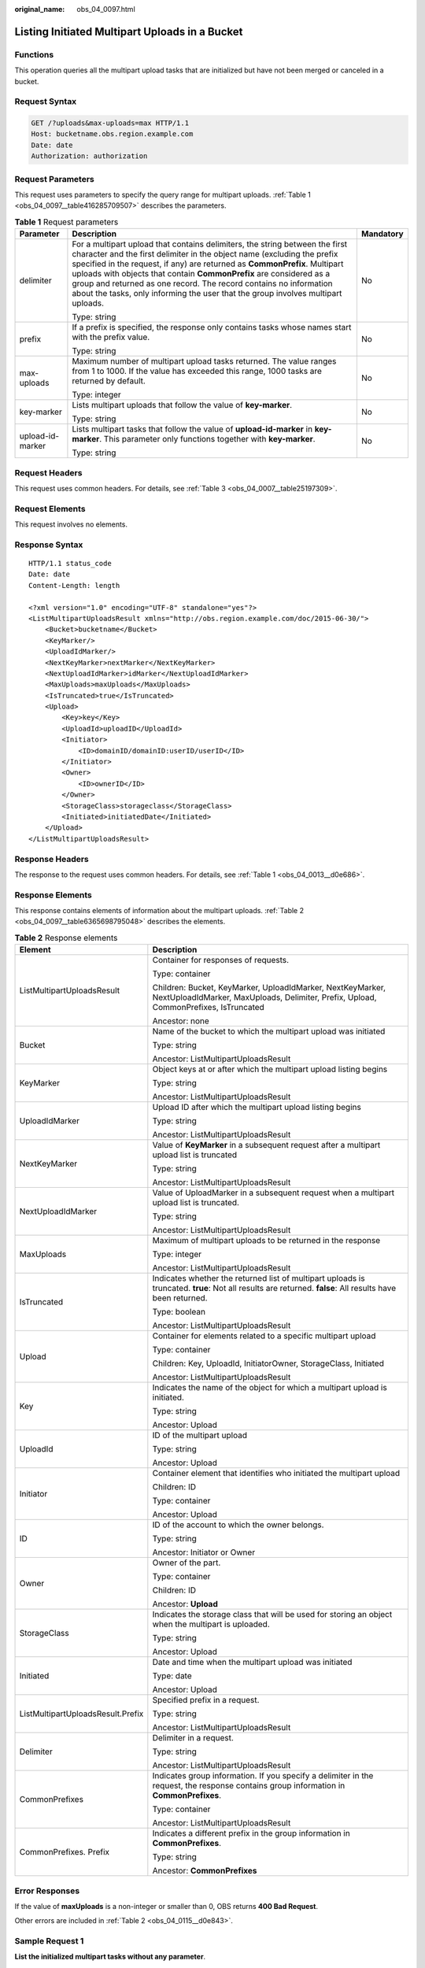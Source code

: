 :original_name: obs_04_0097.html

.. _obs_04_0097:

Listing Initiated Multipart Uploads in a Bucket
===============================================

Functions
---------

This operation queries all the multipart upload tasks that are initialized but have not been merged or canceled in a bucket.

Request Syntax
--------------

.. code-block:: text

   GET /?uploads&max-uploads=max HTTP/1.1
   Host: bucketname.obs.region.example.com
   Date: date
   Authorization: authorization

Request Parameters
------------------

This request uses parameters to specify the query range for multipart uploads. :ref:`Table 1 <obs_04_0097__table416285709507>` describes the parameters.

.. _obs_04_0097__table416285709507:

.. table:: **Table 1** Request parameters

   +-----------------------+------------------------------------------------------------------------------------------------------------------------------------------------------------------------------------------------------------------------------------------------------------------------------------------------------------------------------------------------------------------------------------------------------------------------------------------------------------------------+-----------------------+
   | Parameter             | Description                                                                                                                                                                                                                                                                                                                                                                                                                                                            | Mandatory             |
   +=======================+========================================================================================================================================================================================================================================================================================================================================================================================================================================================================+=======================+
   | delimiter             | For a multipart upload that contains delimiters, the string between the first character and the first delimiter in the object name (excluding the prefix specified in the request, if any) are returned as **CommonPrefix**. Multipart uploads with objects that contain **CommonPrefix** are considered as a group and returned as one record. The record contains no information about the tasks, only informing the user that the group involves multipart uploads. | No                    |
   |                       |                                                                                                                                                                                                                                                                                                                                                                                                                                                                        |                       |
   |                       | Type: string                                                                                                                                                                                                                                                                                                                                                                                                                                                           |                       |
   +-----------------------+------------------------------------------------------------------------------------------------------------------------------------------------------------------------------------------------------------------------------------------------------------------------------------------------------------------------------------------------------------------------------------------------------------------------------------------------------------------------+-----------------------+
   | prefix                | If a prefix is specified, the response only contains tasks whose names start with the prefix value.                                                                                                                                                                                                                                                                                                                                                                    | No                    |
   |                       |                                                                                                                                                                                                                                                                                                                                                                                                                                                                        |                       |
   |                       | Type: string                                                                                                                                                                                                                                                                                                                                                                                                                                                           |                       |
   +-----------------------+------------------------------------------------------------------------------------------------------------------------------------------------------------------------------------------------------------------------------------------------------------------------------------------------------------------------------------------------------------------------------------------------------------------------------------------------------------------------+-----------------------+
   | max-uploads           | Maximum number of multipart upload tasks returned. The value ranges from 1 to 1000. If the value has exceeded this range, 1000 tasks are returned by default.                                                                                                                                                                                                                                                                                                          | No                    |
   |                       |                                                                                                                                                                                                                                                                                                                                                                                                                                                                        |                       |
   |                       | Type: integer                                                                                                                                                                                                                                                                                                                                                                                                                                                          |                       |
   +-----------------------+------------------------------------------------------------------------------------------------------------------------------------------------------------------------------------------------------------------------------------------------------------------------------------------------------------------------------------------------------------------------------------------------------------------------------------------------------------------------+-----------------------+
   | key-marker            | Lists multipart uploads that follow the value of **key-marker**.                                                                                                                                                                                                                                                                                                                                                                                                       | No                    |
   |                       |                                                                                                                                                                                                                                                                                                                                                                                                                                                                        |                       |
   |                       | Type: string                                                                                                                                                                                                                                                                                                                                                                                                                                                           |                       |
   +-----------------------+------------------------------------------------------------------------------------------------------------------------------------------------------------------------------------------------------------------------------------------------------------------------------------------------------------------------------------------------------------------------------------------------------------------------------------------------------------------------+-----------------------+
   | upload-id-marker      | Lists multipart tasks that follow the value of **upload-id-marker** in **key-marker**. This parameter only functions together with **key-marker**.                                                                                                                                                                                                                                                                                                                     | No                    |
   |                       |                                                                                                                                                                                                                                                                                                                                                                                                                                                                        |                       |
   |                       | Type: string                                                                                                                                                                                                                                                                                                                                                                                                                                                           |                       |
   +-----------------------+------------------------------------------------------------------------------------------------------------------------------------------------------------------------------------------------------------------------------------------------------------------------------------------------------------------------------------------------------------------------------------------------------------------------------------------------------------------------+-----------------------+

Request Headers
---------------

This request uses common headers. For details, see :ref:`Table 3 <obs_04_0007__table25197309>`.

Request Elements
----------------

This request involves no elements.

Response Syntax
---------------

::

   HTTP/1.1 status_code
   Date: date
   Content-Length: length

   <?xml version="1.0" encoding="UTF-8" standalone="yes"?>
   <ListMultipartUploadsResult xmlns="http://obs.region.example.com/doc/2015-06-30/">
       <Bucket>bucketname</Bucket>
       <KeyMarker/>
       <UploadIdMarker/>
       <NextKeyMarker>nextMarker</NextKeyMarker>
       <NextUploadIdMarker>idMarker</NextUploadIdMarker>
       <MaxUploads>maxUploads</MaxUploads>
       <IsTruncated>true</IsTruncated>
       <Upload>
           <Key>key</Key>
           <UploadId>uploadID</UploadId>
           <Initiator>
               <ID>domainID/domainID:userID/userID</ID>
           </Initiator>
           <Owner>
               <ID>ownerID</ID>
           </Owner>
           <StorageClass>storageclass</StorageClass>
           <Initiated>initiatedDate</Initiated>
       </Upload>
   </ListMultipartUploadsResult>

Response Headers
----------------

The response to the request uses common headers. For details, see :ref:`Table 1 <obs_04_0013__d0e686>`.

Response Elements
-----------------

This response contains elements of information about the multipart uploads. :ref:`Table 2 <obs_04_0097__table6365698795048>` describes the elements.

.. _obs_04_0097__table6365698795048:

.. table:: **Table 2** Response elements

   +-----------------------------------+-----------------------------------------------------------------------------------------------------------------------------------------------------------+
   | Element                           | Description                                                                                                                                               |
   +===================================+===========================================================================================================================================================+
   | ListMultipartUploadsResult        | Container for responses of requests.                                                                                                                      |
   |                                   |                                                                                                                                                           |
   |                                   | Type: container                                                                                                                                           |
   |                                   |                                                                                                                                                           |
   |                                   | Children: Bucket, KeyMarker, UploadIdMarker, NextKeyMarker, NextUploadIdMarker, MaxUploads, Delimiter, Prefix, Upload, CommonPrefixes, IsTruncated        |
   |                                   |                                                                                                                                                           |
   |                                   | Ancestor: none                                                                                                                                            |
   +-----------------------------------+-----------------------------------------------------------------------------------------------------------------------------------------------------------+
   | Bucket                            | Name of the bucket to which the multipart upload was initiated                                                                                            |
   |                                   |                                                                                                                                                           |
   |                                   | Type: string                                                                                                                                              |
   |                                   |                                                                                                                                                           |
   |                                   | Ancestor: ListMultipartUploadsResult                                                                                                                      |
   +-----------------------------------+-----------------------------------------------------------------------------------------------------------------------------------------------------------+
   | KeyMarker                         | Object keys at or after which the multipart upload listing begins                                                                                         |
   |                                   |                                                                                                                                                           |
   |                                   | Type: string                                                                                                                                              |
   |                                   |                                                                                                                                                           |
   |                                   | Ancestor: ListMultipartUploadsResult                                                                                                                      |
   +-----------------------------------+-----------------------------------------------------------------------------------------------------------------------------------------------------------+
   | UploadIdMarker                    | Upload ID after which the multipart upload listing begins                                                                                                 |
   |                                   |                                                                                                                                                           |
   |                                   | Type: string                                                                                                                                              |
   |                                   |                                                                                                                                                           |
   |                                   | Ancestor: ListMultipartUploadsResult                                                                                                                      |
   +-----------------------------------+-----------------------------------------------------------------------------------------------------------------------------------------------------------+
   | NextKeyMarker                     | Value of **KeyMarker** in a subsequent request after a multipart upload list is truncated                                                                 |
   |                                   |                                                                                                                                                           |
   |                                   | Type: string                                                                                                                                              |
   |                                   |                                                                                                                                                           |
   |                                   | Ancestor: ListMultipartUploadsResult                                                                                                                      |
   +-----------------------------------+-----------------------------------------------------------------------------------------------------------------------------------------------------------+
   | NextUploadIdMarker                | Value of UploadMarker in a subsequent request when a multipart upload list is truncated.                                                                  |
   |                                   |                                                                                                                                                           |
   |                                   | Type: string                                                                                                                                              |
   |                                   |                                                                                                                                                           |
   |                                   | Ancestor: ListMultipartUploadsResult                                                                                                                      |
   +-----------------------------------+-----------------------------------------------------------------------------------------------------------------------------------------------------------+
   | MaxUploads                        | Maximum of multipart uploads to be returned in the response                                                                                               |
   |                                   |                                                                                                                                                           |
   |                                   | Type: integer                                                                                                                                             |
   |                                   |                                                                                                                                                           |
   |                                   | Ancestor: ListMultipartUploadsResult                                                                                                                      |
   +-----------------------------------+-----------------------------------------------------------------------------------------------------------------------------------------------------------+
   | IsTruncated                       | Indicates whether the returned list of multipart uploads is truncated. **true**: Not all results are returned. **false**: All results have been returned. |
   |                                   |                                                                                                                                                           |
   |                                   | Type: boolean                                                                                                                                             |
   |                                   |                                                                                                                                                           |
   |                                   | Ancestor: ListMultipartUploadsResult                                                                                                                      |
   +-----------------------------------+-----------------------------------------------------------------------------------------------------------------------------------------------------------+
   | Upload                            | Container for elements related to a specific multipart upload                                                                                             |
   |                                   |                                                                                                                                                           |
   |                                   | Type: container                                                                                                                                           |
   |                                   |                                                                                                                                                           |
   |                                   | Children: Key, UploadId, InitiatorOwner, StorageClass, Initiated                                                                                          |
   |                                   |                                                                                                                                                           |
   |                                   | Ancestor: ListMultipartUploadsResult                                                                                                                      |
   +-----------------------------------+-----------------------------------------------------------------------------------------------------------------------------------------------------------+
   | Key                               | Indicates the name of the object for which a multipart upload is initiated.                                                                               |
   |                                   |                                                                                                                                                           |
   |                                   | Type: string                                                                                                                                              |
   |                                   |                                                                                                                                                           |
   |                                   | Ancestor: Upload                                                                                                                                          |
   +-----------------------------------+-----------------------------------------------------------------------------------------------------------------------------------------------------------+
   | UploadId                          | ID of the multipart upload                                                                                                                                |
   |                                   |                                                                                                                                                           |
   |                                   | Type: string                                                                                                                                              |
   |                                   |                                                                                                                                                           |
   |                                   | Ancestor: Upload                                                                                                                                          |
   +-----------------------------------+-----------------------------------------------------------------------------------------------------------------------------------------------------------+
   | Initiator                         | Container element that identifies who initiated the multipart upload                                                                                      |
   |                                   |                                                                                                                                                           |
   |                                   | Children: ID                                                                                                                                              |
   |                                   |                                                                                                                                                           |
   |                                   | Type: container                                                                                                                                           |
   |                                   |                                                                                                                                                           |
   |                                   | Ancestor: Upload                                                                                                                                          |
   +-----------------------------------+-----------------------------------------------------------------------------------------------------------------------------------------------------------+
   | ID                                | ID of the account to which the owner belongs.                                                                                                             |
   |                                   |                                                                                                                                                           |
   |                                   | Type: string                                                                                                                                              |
   |                                   |                                                                                                                                                           |
   |                                   | Ancestor: Initiator or Owner                                                                                                                              |
   +-----------------------------------+-----------------------------------------------------------------------------------------------------------------------------------------------------------+
   | Owner                             | Owner of the part.                                                                                                                                        |
   |                                   |                                                                                                                                                           |
   |                                   | Type: container                                                                                                                                           |
   |                                   |                                                                                                                                                           |
   |                                   | Children: ID                                                                                                                                              |
   |                                   |                                                                                                                                                           |
   |                                   | Ancestor: **Upload**                                                                                                                                      |
   +-----------------------------------+-----------------------------------------------------------------------------------------------------------------------------------------------------------+
   | StorageClass                      | Indicates the storage class that will be used for storing an object when the multipart is uploaded.                                                       |
   |                                   |                                                                                                                                                           |
   |                                   | Type: string                                                                                                                                              |
   |                                   |                                                                                                                                                           |
   |                                   | Ancestor: Upload                                                                                                                                          |
   +-----------------------------------+-----------------------------------------------------------------------------------------------------------------------------------------------------------+
   | Initiated                         | Date and time when the multipart upload was initiated                                                                                                     |
   |                                   |                                                                                                                                                           |
   |                                   | Type: date                                                                                                                                                |
   |                                   |                                                                                                                                                           |
   |                                   | Ancestor: Upload                                                                                                                                          |
   +-----------------------------------+-----------------------------------------------------------------------------------------------------------------------------------------------------------+
   | ListMultipartUploadsResult.Prefix | Specified prefix in a request.                                                                                                                            |
   |                                   |                                                                                                                                                           |
   |                                   | Type: string                                                                                                                                              |
   |                                   |                                                                                                                                                           |
   |                                   | Ancestor: ListMultipartUploadsResult                                                                                                                      |
   +-----------------------------------+-----------------------------------------------------------------------------------------------------------------------------------------------------------+
   | Delimiter                         | Delimiter in a request.                                                                                                                                   |
   |                                   |                                                                                                                                                           |
   |                                   | Type: string                                                                                                                                              |
   |                                   |                                                                                                                                                           |
   |                                   | Ancestor: ListMultipartUploadsResult                                                                                                                      |
   +-----------------------------------+-----------------------------------------------------------------------------------------------------------------------------------------------------------+
   | CommonPrefixes                    | Indicates group information. If you specify a delimiter in the request, the response contains group information in **CommonPrefixes**.                    |
   |                                   |                                                                                                                                                           |
   |                                   | Type: container                                                                                                                                           |
   |                                   |                                                                                                                                                           |
   |                                   | Ancestor: ListMultipartUploadsResult                                                                                                                      |
   +-----------------------------------+-----------------------------------------------------------------------------------------------------------------------------------------------------------+
   | CommonPrefixes. Prefix            | Indicates a different prefix in the group information in **CommonPrefixes**.                                                                              |
   |                                   |                                                                                                                                                           |
   |                                   | Type: string                                                                                                                                              |
   |                                   |                                                                                                                                                           |
   |                                   | Ancestor: **CommonPrefixes**                                                                                                                              |
   +-----------------------------------+-----------------------------------------------------------------------------------------------------------------------------------------------------------+

Error Responses
---------------

If the value of **maxUploads** is a non-integer or smaller than 0, OBS returns **400 Bad Request**.

Other errors are included in :ref:`Table 2 <obs_04_0115__d0e843>`.

Sample Request 1
----------------

**List the initialized multipart tasks without any parameter**.

.. code-block:: text

   GET /?uploads HTTP/1.1
   User-Agent: curl/7.29.0
   Host: examplebucket.obs.region.example.com
   Accept: */*
   Date: WED, 01 Jul 2015 04:51:21 GMT
   Authorization: OBS UDSIAMSTUBTEST000008:XdmZgYQ+ZVy1rjxJ9/KpKq+wrU0=

Sample Response 1
-----------------

::

   HTTP/1.1 200 OK
   Server: OBS
   x-obs-request-id: 8DF400000163D405534D046A2295674C
   x-obs-id-2: 32AAAQAAEAABAAAQAAEAABAAAQAAEAABCSDaHP+a+Bp0RI6Mm9XvCOrf7q3qvBQW
   Content-Type: application/xml
   Date: WED, 01 Jul 2015 04:51:21 GMT
   Content-Length: 681

   <?xml version="1.0" encoding="UTF-8" standalone="yes"?>
   <ListMultipartUploadsResult xmlns="http://obs.example.com/doc/2015-06-30/">
     <Bucket>examplebucket</Bucket>
     <KeyMarker/>
     <UploadIdMarker/>
     <Delimiter/>
     <Prefix/>
     <MaxUploads>1000</MaxUploads>
     <IsTruncated>false</IsTruncated>
     <Upload>
       <Key>obj2</Key>
       <UploadId>00000163D40171ED8DF4050919BD02B8</UploadId>
       <Initiator>
         <ID>domainID/b4bf1b36d9ca43d984fbcb9491b6fce9:userID/71f390117351534r88115ea2c26d1999</ID>
       </Initiator>
       <Owner>
         <ID>b4bf1b36d9ca43d984fbcb9491b6fce9</ID>
       </Owner>
       <StorageClass>STANDARD</StorageClass>
       <Initiated>2015-07-01T02:30:54.582Z</Initiated>
     </Upload>
   </ListMultipartUploadsResult>

Sample Request 2
----------------

**List the initialized multipart tasks with the prefix and delimiter**.

The following example describes how to list two initiated multipart uploads (with objects **multipart-object001** and **part2-key02** in bucket **examplebucket**. In this listing operation, **prefix** is set to **multipart** and **object001** is set to **delimiter**.

.. code-block:: text

   GET /?uploads&delimiter=object001&prefix=multipart HTTP/1.1
   User-Agent: curl/7.29.0
   Host: examplebucket.obs.region.example.com
   Accept: */*
   Date: WED, 01 Jul 2015 04:51:21 GMT
   Authorization: OBS UDSIAMSTUBTEST000008:XdmZgYQ+ZVy1rjxJ9/KpKq+wrU0=

Sample Response 2
-----------------

::

   HTTP/1.1 200 OK
   Server: OBS
   x-obs-request-id: 5DEB00000164A27A1610B8250790D703
   x-obs-id-2: 32AAAQAAEAABAAAQAAEAABAAAQAAEAABCSq3ls2ZtLDD6pQLcJq1yGITXgspSvBR
   Content-Type: application/xml
   Date: WED, 01 Jul 2015 04:51:21 GMT
   Content-Length: 681
   <?xml version="1.0" encoding="UTF-8" standalone="yes"?>
   <ListMultipartUploadsResult xmlns="http://obs.example.com/doc/2015-06-30/">
     <Bucket>newbucket0001</Bucket>
     <KeyMarker></KeyMarker>
     <UploadIdMarker>
     </UploadIdMarker>
     <Delimiter>object</Delimiter>
     <Prefix>multipart</Prefix>
     <MaxUploads>1000</MaxUploads>
     <IsTruncated>false</IsTruncated>
     <CommonPrefixes>
       <Prefix>multipart-object001</Prefix>
     </CommonPrefixes>
   </ListMultipartUploadsResult>
